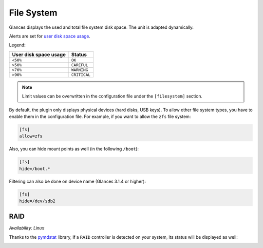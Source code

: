 .. _fs:

File System
===========

.. image:: ../_static/fs.png

Glances displays the used and total file system disk space. The unit is
adapted dynamically.

Alerts are set for `user disk space usage <https://psutil.readthedocs.io/en/latest/index.html?highlight=disk%20usage#psutil.disk_usage>`_.

Legend:

===================== ============
User disk space usage Status
===================== ============
``<50%``              ``OK``
``>50%``              ``CAREFUL``
``>70%``              ``WARNING``
``>90%``              ``CRITICAL``
===================== ============

.. note::
    Limit values can be overwritten in the configuration file under
    the ``[filesystem]`` section.

By default, the plugin only displays physical devices (hard disks, USB
keys). To allow other file system types, you have to enable them in the
configuration file. For example, if you want to allow the ``zfs`` file
system:

.. code-block:: ini

    [fs]
    allow=zfs

Also, you can hide mount points as well (in the following ``/boot``):


.. code-block:: ini

    [fs]
    hide=/boot.*

Filtering can also be done on device name (Glances 3.1.4 or higher):

.. code-block:: ini

     [fs]
     hide=/dev/sdb2

RAID
----

*Availability: Linux*

Thanks to the `pymdstat`_ library, if a ``RAID`` controller is detected
on your system, its status will be displayed as well:

.. image:: ../_static/raid.png

.. _pymdstat: https://github.com/nicolargo/pymdstat
